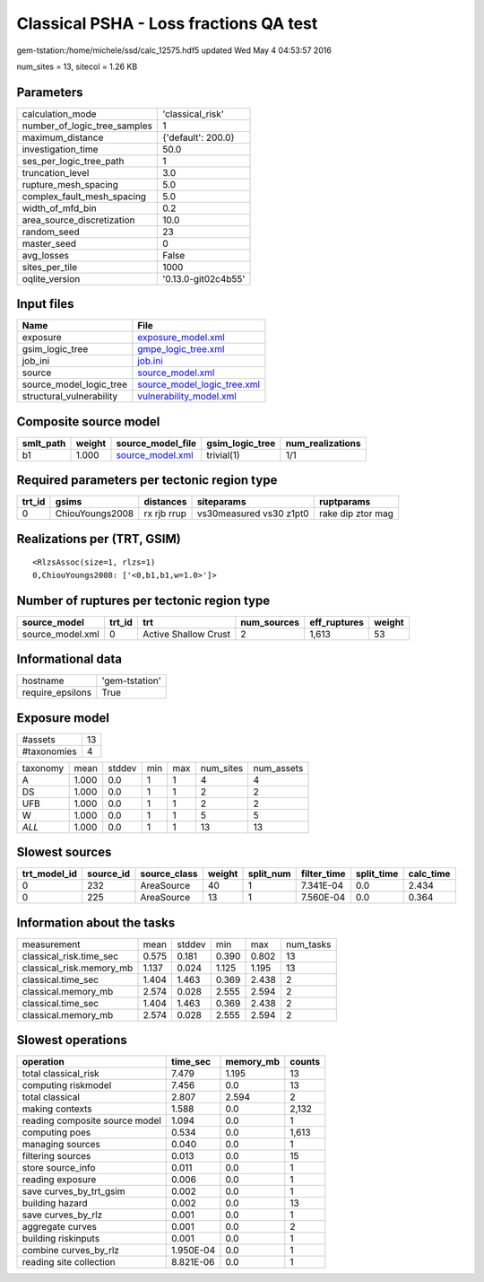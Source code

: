 Classical PSHA - Loss fractions QA test
=======================================

gem-tstation:/home/michele/ssd/calc_12575.hdf5 updated Wed May  4 04:53:57 2016

num_sites = 13, sitecol = 1.26 KB

Parameters
----------
============================ ===================
calculation_mode             'classical_risk'   
number_of_logic_tree_samples 1                  
maximum_distance             {'default': 200.0} 
investigation_time           50.0               
ses_per_logic_tree_path      1                  
truncation_level             3.0                
rupture_mesh_spacing         5.0                
complex_fault_mesh_spacing   5.0                
width_of_mfd_bin             0.2                
area_source_discretization   10.0               
random_seed                  23                 
master_seed                  0                  
avg_losses                   False              
sites_per_tile               1000               
oqlite_version               '0.13.0-git02c4b55'
============================ ===================

Input files
-----------
======================== ============================================================
Name                     File                                                        
======================== ============================================================
exposure                 `exposure_model.xml <exposure_model.xml>`_                  
gsim_logic_tree          `gmpe_logic_tree.xml <gmpe_logic_tree.xml>`_                
job_ini                  `job.ini <job.ini>`_                                        
source                   `source_model.xml <source_model.xml>`_                      
source_model_logic_tree  `source_model_logic_tree.xml <source_model_logic_tree.xml>`_
structural_vulnerability `vulnerability_model.xml <vulnerability_model.xml>`_        
======================== ============================================================

Composite source model
----------------------
========= ====== ====================================== =============== ================
smlt_path weight source_model_file                      gsim_logic_tree num_realizations
========= ====== ====================================== =============== ================
b1        1.000  `source_model.xml <source_model.xml>`_ trivial(1)      1/1             
========= ====== ====================================== =============== ================

Required parameters per tectonic region type
--------------------------------------------
====== =============== =========== ======================= =================
trt_id gsims           distances   siteparams              ruptparams       
====== =============== =========== ======================= =================
0      ChiouYoungs2008 rx rjb rrup vs30measured vs30 z1pt0 rake dip ztor mag
====== =============== =========== ======================= =================

Realizations per (TRT, GSIM)
----------------------------

::

  <RlzsAssoc(size=1, rlzs=1)
  0,ChiouYoungs2008: ['<0,b1,b1,w=1.0>']>

Number of ruptures per tectonic region type
-------------------------------------------
================ ====== ==================== =========== ============ ======
source_model     trt_id trt                  num_sources eff_ruptures weight
================ ====== ==================== =========== ============ ======
source_model.xml 0      Active Shallow Crust 2           1,613        53    
================ ====== ==================== =========== ============ ======

Informational data
------------------
================ ==============
hostname         'gem-tstation'
require_epsilons True          
================ ==============

Exposure model
--------------
=========== ==
#assets     13
#taxonomies 4 
=========== ==

======== ===== ====== === === ========= ==========
taxonomy mean  stddev min max num_sites num_assets
A        1.000 0.0    1   1   4         4         
DS       1.000 0.0    1   1   2         2         
UFB      1.000 0.0    1   1   2         2         
W        1.000 0.0    1   1   5         5         
*ALL*    1.000 0.0    1   1   13        13        
======== ===== ====== === === ========= ==========

Slowest sources
---------------
============ ========= ============ ====== ========= =========== ========== =========
trt_model_id source_id source_class weight split_num filter_time split_time calc_time
============ ========= ============ ====== ========= =========== ========== =========
0            232       AreaSource   40     1         7.341E-04   0.0        2.434    
0            225       AreaSource   13     1         7.560E-04   0.0        0.364    
============ ========= ============ ====== ========= =========== ========== =========

Information about the tasks
---------------------------
======================== ===== ====== ===== ===== =========
measurement              mean  stddev min   max   num_tasks
classical_risk.time_sec  0.575 0.181  0.390 0.802 13       
classical_risk.memory_mb 1.137 0.024  1.125 1.195 13       
classical.time_sec       1.404 1.463  0.369 2.438 2        
classical.memory_mb      2.574 0.028  2.555 2.594 2        
classical.time_sec       1.404 1.463  0.369 2.438 2        
classical.memory_mb      2.574 0.028  2.555 2.594 2        
======================== ===== ====== ===== ===== =========

Slowest operations
------------------
============================== ========= ========= ======
operation                      time_sec  memory_mb counts
============================== ========= ========= ======
total classical_risk           7.479     1.195     13    
computing riskmodel            7.456     0.0       13    
total classical                2.807     2.594     2     
making contexts                1.588     0.0       2,132 
reading composite source model 1.094     0.0       1     
computing poes                 0.534     0.0       1,613 
managing sources               0.040     0.0       1     
filtering sources              0.013     0.0       15    
store source_info              0.011     0.0       1     
reading exposure               0.006     0.0       1     
save curves_by_trt_gsim        0.002     0.0       1     
building hazard                0.002     0.0       13    
save curves_by_rlz             0.001     0.0       1     
aggregate curves               0.001     0.0       2     
building riskinputs            0.001     0.0       1     
combine curves_by_rlz          1.950E-04 0.0       1     
reading site collection        8.821E-06 0.0       1     
============================== ========= ========= ======